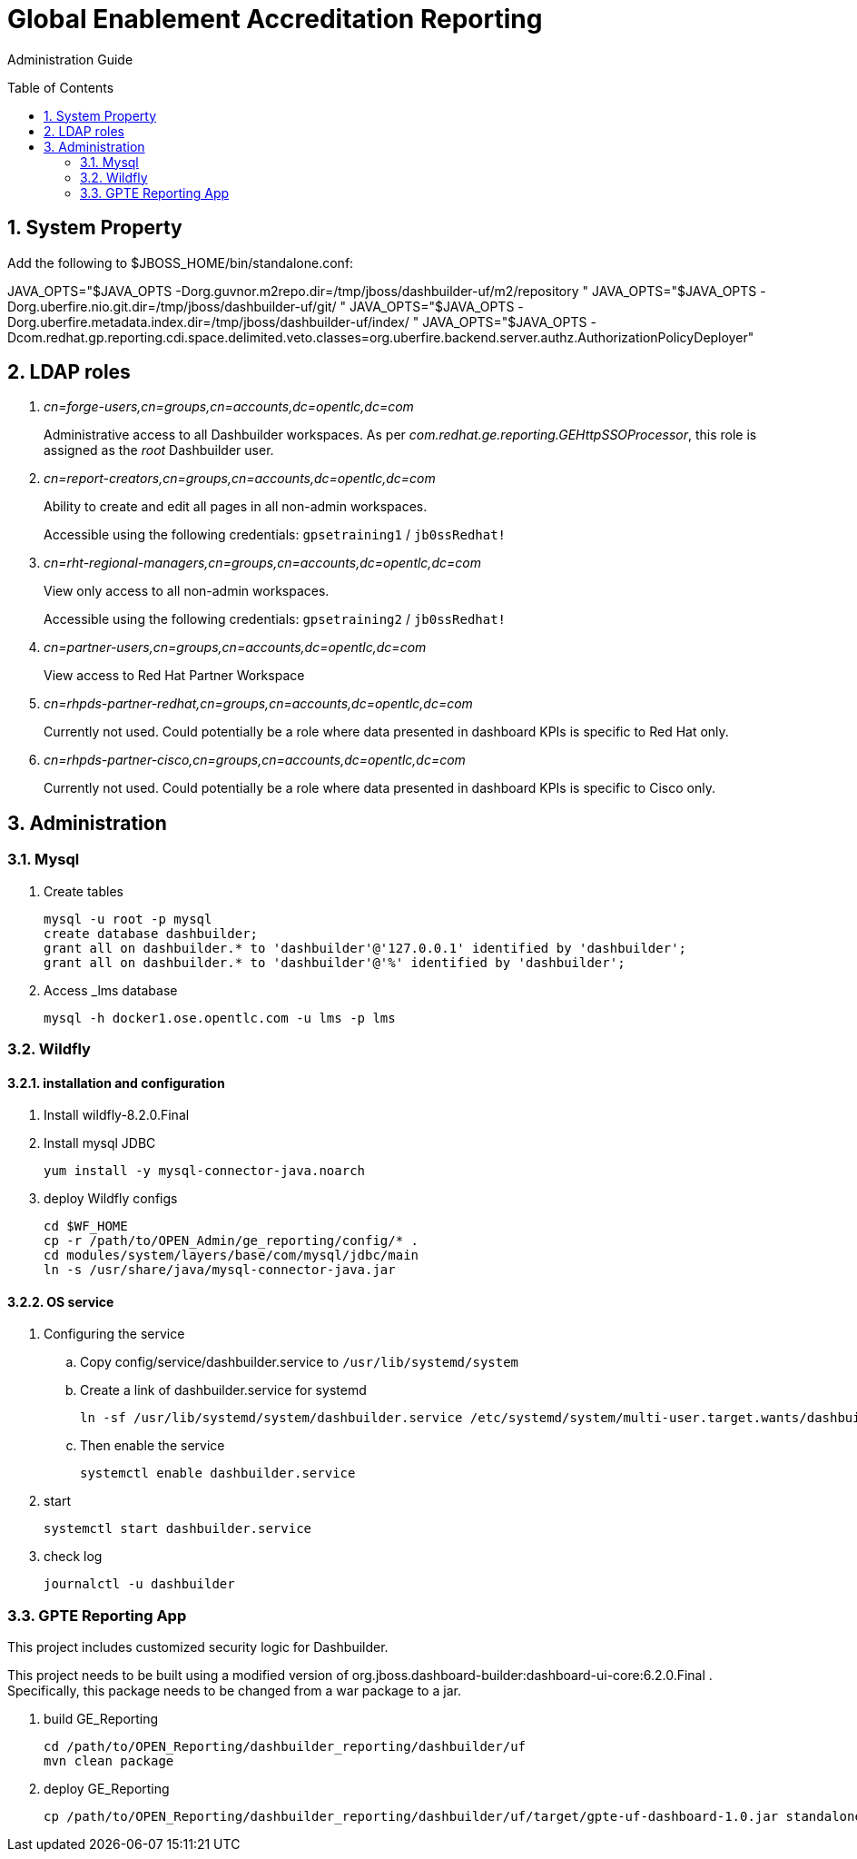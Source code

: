 :data-uri:
:toc: manual
:toc-placement: preamble
:numbered:


= Global Enablement Accreditation Reporting

Administration Guide

== System Property

Add the following to $JBOSS_HOME/bin/standalone.conf:

JAVA_OPTS="$JAVA_OPTS -Dorg.guvnor.m2repo.dir=/tmp/jboss/dashbuilder-uf/m2/repository "
JAVA_OPTS="$JAVA_OPTS -Dorg.uberfire.nio.git.dir=/tmp/jboss/dashbuilder-uf/git/ "
JAVA_OPTS="$JAVA_OPTS -Dorg.uberfire.metadata.index.dir=/tmp/jboss/dashbuilder-uf/index/ "
JAVA_OPTS="$JAVA_OPTS -Dcom.redhat.gp.reporting.cdi.space.delimited.veto.classes=org.uberfire.backend.server.authz.AuthorizationPolicyDeployer"


== LDAP roles

. _cn=forge-users,cn=groups,cn=accounts,dc=opentlc,dc=com_
+
Administrative access to all Dashbuilder workspaces.
As per _com.redhat.ge.reporting.GEHttpSSOProcessor_, this role is assigned as the _root_ Dashbuilder user.

. _cn=report-creators,cn=groups,cn=accounts,dc=opentlc,dc=com_
+
Ability to create and edit all pages in all non-admin workspaces.
+
Accessible using the following credentials: `gpsetraining1` / `jb0ssRedhat!`

. _cn=rht-regional-managers,cn=groups,cn=accounts,dc=opentlc,dc=com_
+
View only access to all non-admin workspaces.
+
Accessible using the following credentials: `gpsetraining2` / `jb0ssRedhat!`

. _cn=partner-users,cn=groups,cn=accounts,dc=opentlc,dc=com_
+
View access to Red Hat Partner Workspace

. _cn=rhpds-partner-redhat,cn=groups,cn=accounts,dc=opentlc,dc=com_
+
Currently not used.
Could potentially be a role where data presented in dashboard KPIs is specific to Red Hat only.

. _cn=rhpds-partner-cisco,cn=groups,cn=accounts,dc=opentlc,dc=com_
+
Currently not used.
Could potentially be a role where data presented in dashboard KPIs is specific to Cisco only.


== Administration

=== Mysql

. Create tables
+
-----
mysql -u root -p mysql
create database dashbuilder;
grant all on dashbuilder.* to 'dashbuilder'@'127.0.0.1' identified by 'dashbuilder';
grant all on dashbuilder.* to 'dashbuilder'@'%' identified by 'dashbuilder';
-----

. Access _lms database
+
-----
mysql -h docker1.ose.opentlc.com -u lms -p lms
-----

=== Wildfly

==== installation and configuration
. Install wildfly-8.2.0.Final 

. Install mysql JDBC
+
-----
yum install -y mysql-connector-java.noarch
-----

. deploy Wildfly configs
+
----
cd $WF_HOME
cp -r /path/to/OPEN_Admin/ge_reporting/config/* .
cd modules/system/layers/base/com/mysql/jdbc/main
ln -s /usr/share/java/mysql-connector-java.jar
----

==== OS service

. Configuring the service 

.. Copy config/service/dashbuilder.service to `/usr/lib/systemd/system` 
.. Create a link of dashbuilder.service for systemd
+
-----
ln -sf /usr/lib/systemd/system/dashbuilder.service /etc/systemd/system/multi-user.target.wants/dashbuilder.service
-----
+
.. Then enable the service
+
-----
systemctl enable dashbuilder.service
-----

. start
+
-----
systemctl start dashbuilder.service
-----

. check log
+
-----
journalctl -u dashbuilder
-----


=== GPTE Reporting App

This project includes customized security logic for Dashbuilder.

This project needs to be built using a modified version of org.jboss.dashboard-builder:dashboard-ui-core:6.2.0.Final .
Specifically, this package needs to be changed from a war package to a jar.

. build GE_Reporting
+
-----
cd /path/to/OPEN_Reporting/dashbuilder_reporting/dashbuilder/uf
mvn clean package 
-----

. deploy GE_Reporting
+
-----
cp /path/to/OPEN_Reporting/dashbuilder_reporting/dashbuilder/uf/target/gpte-uf-dashboard-1.0.jar standalone/deployments/dashbuilder.war/WEB-INF/lib/
-----
